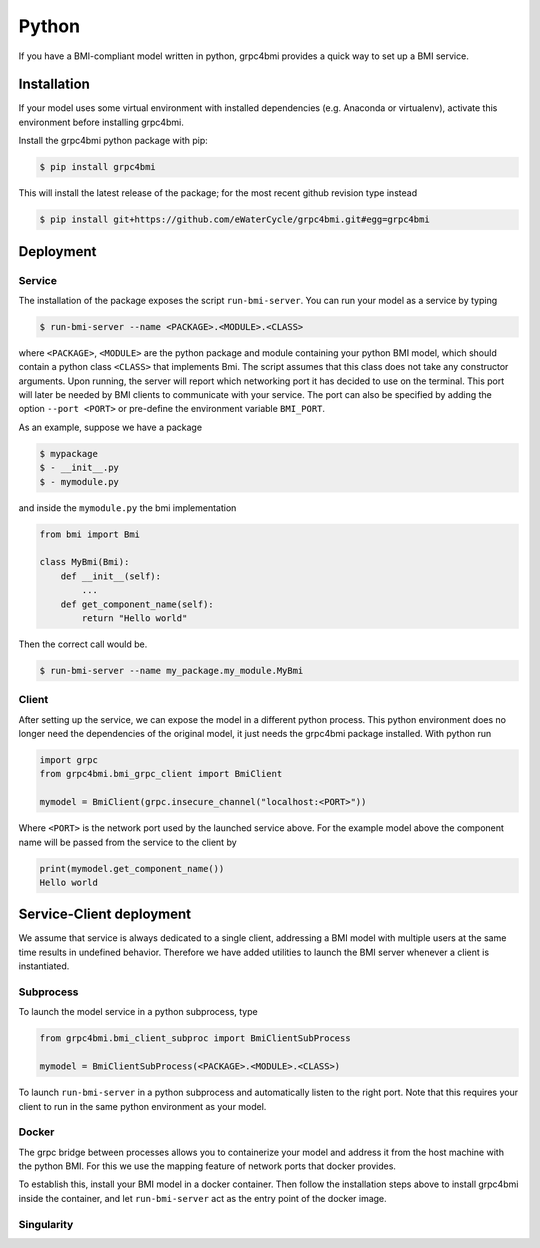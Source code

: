.. _pythonservice:

Python
======

If you have a BMI-compliant model written in python, grpc4bmi provides a quick way to set up a BMI service.

Installation
------------
If your model uses some virtual environment with installed dependencies (e.g. Anaconda or virtualenv), activate this environment before installing grpc4bmi.

Install the grpc4bmi python package with pip:

.. code-block:: sh

    $ pip install grpc4bmi

This will install the latest release of the package; for the most recent github revision type instead

.. code-block:: sh

    $ pip install git+https://github.com/eWaterCycle/grpc4bmi.git#egg=grpc4bmi

Deployment
----------
Service
.......
The installation of the package exposes the script ``run-bmi-server``. You can run your model as a service by typing

.. code-block:: sh

    $ run-bmi-server --name <PACKAGE>.<MODULE>.<CLASS>

where ``<PACKAGE>``, ``<MODULE>`` are the python package and module containing your python BMI model, which should contain a python class ``<CLASS>`` that implements Bmi. The script assumes that this class does not take any constructor arguments. Upon running, the server will report which networking port it has decided to use on the terminal. This port will later be needed by BMI clients to communicate with your service. The port can also be specified by adding the option ``--port <PORT>`` or pre-define the environment variable ``BMI_PORT``.

As an example, suppose we have a package

.. code-block:: sh

    $ mypackage
    $ - __init__.py
    $ - mymodule.py

and inside the ``mymodule.py`` the bmi implementation

.. code-block:: python

    from bmi import Bmi

    class MyBmi(Bmi):
        def __init__(self):
            ...
        def get_component_name(self):
            return "Hello world"

Then the correct call would be.

.. code-block:: sh

    $ run-bmi-server --name my_package.my_module.MyBmi

.. _python-grpc4bmi-client:

Client
......
After setting up the service, we can expose the model in a different python process. This python environment does no longer need the dependencies of the original model, it just needs the grpc4bmi package installed. With python run

.. code-block:: python

    import grpc
    from grpc4bmi.bmi_grpc_client import BmiClient

    mymodel = BmiClient(grpc.insecure_channel("localhost:<PORT>"))

Where ``<PORT>`` is the network port used by the launched service above. For the example model above the component name will be passed from the service to the client by

.. code-block:: python

    print(mymodel.get_component_name())
    Hello world

Service-Client deployment
-------------------------
We assume that service is always dedicated to a single client, addressing a BMI model with multiple users at the same time results in undefined behavior. Therefore we have added utilities to launch the BMI server whenever a client is instantiated.

Subprocess
..........
To launch the model service in a python subprocess, type

.. code-block:: python

    from grpc4bmi.bmi_client_subproc import BmiClientSubProcess

    mymodel = BmiClientSubProcess(<PACKAGE>.<MODULE>.<CLASS>)

To launch ``run-bmi-server`` in a python subprocess and automatically listen to the right port. Note that this requires your client to run in the same python environment as your model.

Docker
......
The grpc bridge between processes allows you to containerize your model and address it from the host machine with the python BMI. For this we use the mapping feature of network ports that docker provides.

To establish this, install your BMI model in a docker container. Then follow the installation steps above to install grpc4bmi inside the container, and let ``run-bmi-server`` act as the entry point of the docker image.

Singularity
...........

